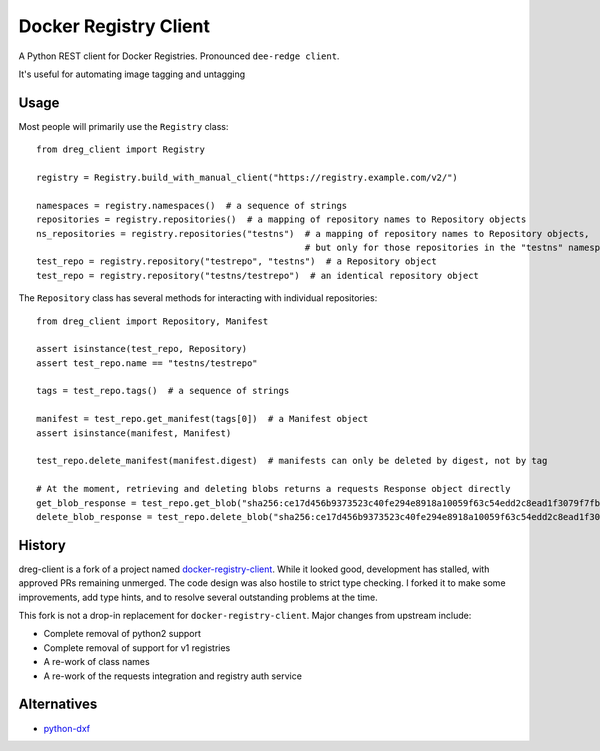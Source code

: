 ======================
Docker Registry Client
======================

|ci| |pypi| |license|

A Python REST client for Docker Registries. Pronounced ``dee-redge client``.

It's useful for automating image tagging and untagging

.. |ci| image:: https://github.com/djmattyg007/dreg-client/workflows/CI/badge.svg?branch=main
   :target: https://github.com/djmattyg007/dreg-client/actions?query=branch%3Amain+workflow%3ACI
   :alt: Build status
.. |codecov| image:: https://codecov.io/gh/djmattyg007/dreg-client/branch/main/graph/badge.svg
   :target: https://codecov.io/gh/djmattyg007/dreg-client
   :alt: Code coverage
.. |pypi| image:: https://img.shields.io/pypi/v/dreg-client.svg
   :target: https://pypi.org/project/dreg-client
   :alt: Latest version released on PyPI
.. |license| image:: https://img.shields.io/pypi/l/dreg-client.svg
   :target: https://pypi.org/project/dreg-client
   :alt: Apache License 2.0

Usage
=====

Most people will primarily use the ``Registry`` class::

    from dreg_client import Registry

    registry = Registry.build_with_manual_client("https://registry.example.com/v2/")

    namespaces = registry.namespaces()  # a sequence of strings
    repositories = registry.repositories()  # a mapping of repository names to Repository objects
    ns_repositories = registry.repositories("testns")  # a mapping of repository names to Repository objects,
                                                       # but only for those repositories in the "testns" namespace
    test_repo = registry.repository("testrepo", "testns")  # a Repository object
    test_repo = registry.repository("testns/testrepo")  # an identical repository object

The ``Repository`` class has several methods for interacting with individual repositories::

    from dreg_client import Repository, Manifest

    assert isinstance(test_repo, Repository)
    assert test_repo.name == "testns/testrepo"

    tags = test_repo.tags()  # a sequence of strings

    manifest = test_repo.get_manifest(tags[0])  # a Manifest object
    assert isinstance(manifest, Manifest)

    test_repo.delete_manifest(manifest.digest)  # manifests can only be deleted by digest, not by tag

    # At the moment, retrieving and deleting blobs returns a requests Response object directly
    get_blob_response = test_repo.get_blob("sha256:ce17d456b9373523c40fe294e8918a10059f63c54edd2c8ead1f3079f7fbb22a")
    delete_blob_response = test_repo.delete_blob("sha256:ce17d456b9373523c40fe294e8918a10059f63c54edd2c8ead1f3079f7fbb22a")

History
=======

dreg-client is a fork of a project named `docker-registry-client <https://github.com/yodle/docker-registry-client>`_.
While it looked good, development has stalled, with approved PRs remaining unmerged. The code design was also hostile
to strict type checking. I forked it to make some improvements, add type hints, and to resolve several outstanding
problems at the time.

This fork is not a drop-in replacement for ``docker-registry-client``. Major changes from upstream include:

- Complete removal of python2 support
- Complete removal of support for v1 registries
- A re-work of class names
- A re-work of the requests integration and registry auth service

Alternatives
============

* `python-dxf <https://pypi.org/project/python-dxf>`_
